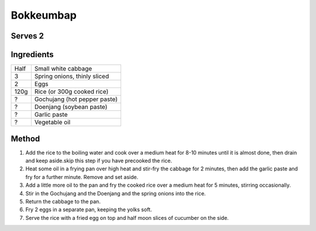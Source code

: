Bokkeumbap
==========

Serves 2
--------



Ingredients
------------

====  ===============================
Half  Small white cabbage
3     Spring onions, thinly sliced
2     Eggs
120g  Rice (or 300g cooked rice)
?     Gochujang (hot pepper paste)
?     Doenjang (soybean paste)
?     Garlic paste
?     Vegetable oil
====  ===============================


Method
------

1. Add the rice to the boiling water and cook over a medium heat for 8-10 minutes until it is almost done,  then drain and keep aside.skip this step if you have precooked the rice.
2. Heat some oil in a frying pan over high heat and stir-fry the cabbage for 2 minutes, then add the garlic paste and fry for a further minute. Remove and set aside.
3. Add a little more oil to the pan and fry the cooked rice over a medium heat for 5 minutes, stirring occasionally.
4. Stir in the Gochujang and the Doenjang and the spring onions into the rice.
5. Return the cabbage to the pan.
6. Fry 2 eggs in a separate pan, keeping the yolks soft.
7. Serve the rice with a fried egg on top and half moon slices of cucumber on the side.
